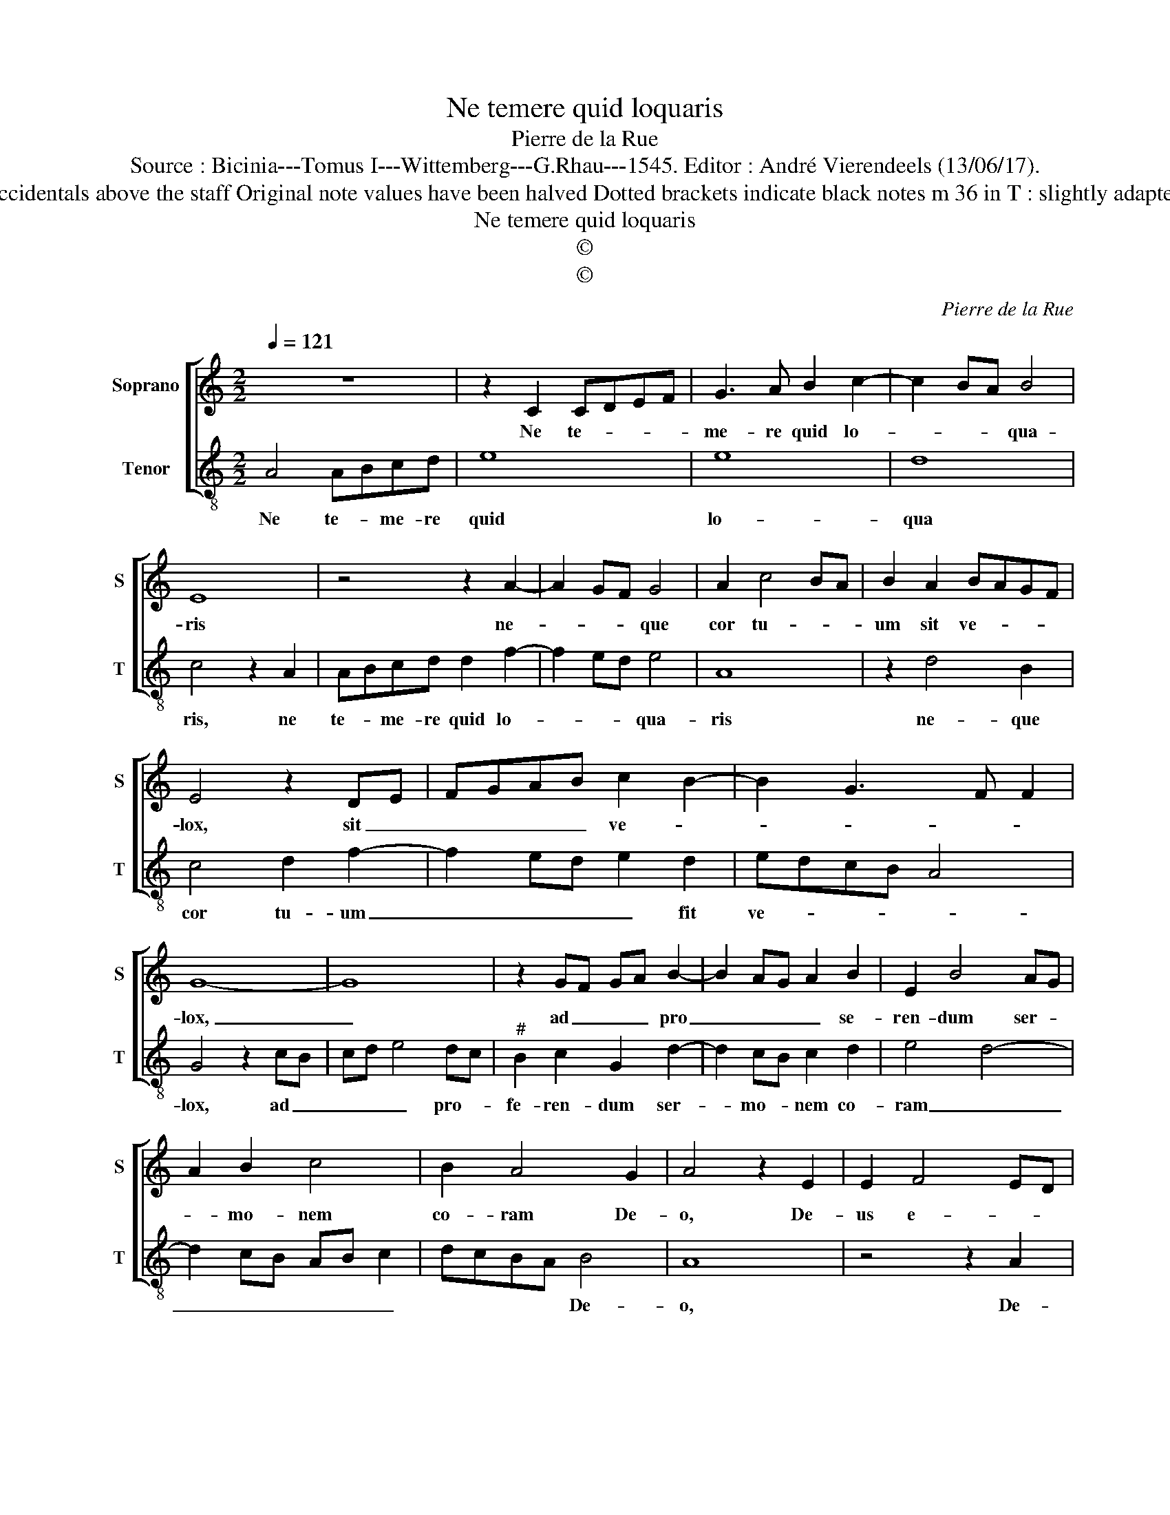 X:1
T:Ne temere quid loquaris
T:Pierre de la Rue
T:Source : Bicinia---Tomus I---Wittemberg---G.Rhau---1545. Editor : André Vierendeels (13/06/17). 
T:Notes : Original clefs : C1, C4 Editorial accidentals above the staff Original note values have been halved Dotted brackets indicate black notes m 36 in T : slightly adapted by the editor (AGFED in original print)
T:Ne temere quid loquaris
T:©
T:©
C:Pierre de la Rue
Z:©
%%score [ 1 2 ]
L:1/8
Q:1/4=121
M:2/2
K:C
V:1 treble nm="Soprano" snm="S"
V:2 treble-8 nm="Tenor" snm="T"
V:1
 z8 | z2 C2 CDEF | G3 A B2 c2- | c2 BA B4 | E8 | z4 z2 A2- | A2 GF G4 | A2 c4 BA | B2 A2 BAGF | %9
w: |Ne te- * * *|me- re quid lo-|* * * qua-|ris|ne-|* * * que|cor tu- * *|um sit ve- * * *|
 E4 z2 DE | FGAB c2 B2- | B2 G3 F F2 | G8- | G8 | z2 GF GA B2- | B2 AG A2 B2 | E2 B4 AG | %17
w: lox, sit _|_ _ _ _ ve- *||lox,|_|ad _ _ _ pro|_ _ _ _ se-|ren- dum ser- *|
 A2 B2 c4 | B2 A4 G2 | A4 z2 E2 | E2 F4 ED | E2 D4 B2 | c2 A2 B2 d2- | dcBA G3 A | B2 A4 d2- | %25
w: * mo- nem|co- ram De-|o, De-|us e- * *|* nim in|coe- lo et tu|_ _ _ _ su- per|ter- * *|
 d2 c4 B2 | c3 B G2 A2- | AG E2 F3 E | C4 z4 | z2 G2 E2 F2 | G2 A2 B2 c2 | d3 c B2 A2 | %32
w: * ram, id-|cir- * * *||co,|pau- ci ser-|mo- nes tu- *||
 G2 FE F2 E2 | z2 A4 G2 | F2 ED C2 c2 | edcB c2 BA | G2 C2 z2 CD | EFGA BG A2- | A2 G3 F F2 | G8 |] %40
w: * * * * i,|sint pau-|* * * ci ser-|mo- * * * * * *|* nes, tu- *|||i.|
V:2
 A4 ABcd | e8 | e8 | d8 | c4 z2 A2 | ABcd d2 f2- | f2 ed e4 | A8 | z2 d4 B2 | c4 d2 f2- | %10
w: Ne te- * me- re|quid|lo-|qua|ris, ne|te- * me- re quid lo-|* * * qua-|ris|ne- que|cor tu- um|
 f2 ed e2 d2 | edcB A4 | G4 z2 cB | cd e4 dc |"^#" B2 c2 G2 d2- | d2 cB c2 d2 | e4 d4- | %17
w: _ _ _ _ fit|ve- * * * *|lox, ad _|_ _ _ pro- *|fe- ren- dum ser-|* mo- * nem co-|ram _|
 d2 cB AB c2 | dcBA B4 | A8 | z4 z2 A2 | A2 B4 AG | A2 F2 G4 | z2 d2 e2 c2 | d2 f3 e dc | %25
w: _ _ _ _ _ _|* * * * De-|o,|De-|us e- * *|* * nim|in coe- lo|et tu _ _ _|
 B2 c2 d4 | c8 | z4 z2 d2 | e3 d B2 c2- | cB G2 A3 G | E8 | z2 B2 G2 A2 | B2 c2 d2 e2 | fedc B4 | %34
w: su- per ter-|ram,|id|cir- * * *||co|sint pau- ci|ser- mo- nes tu-||
 A4 z2 A2- | A2 F2 E2 GF | C2 c3 BAG | A2 GF E2 D2 | E4 F4 | E8 |] %40
w: i, sint|_ pau- ci _ _|_ ser- * * *|mo- * * * *|nes tu-|i.|

